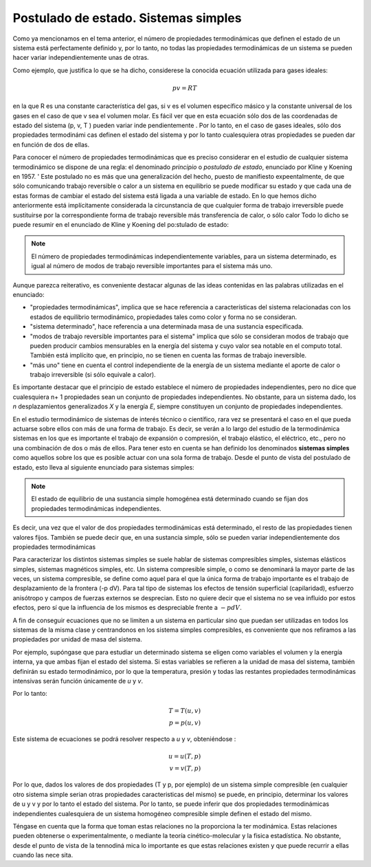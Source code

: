 Postulado de estado. Sistemas simples
=====================================

Como ya mencionamos en el tema anterior, el número de propiedades termodinámicas que definen el estado de un sistema está perfectamente definido y, por lo tanto, no todas las propiedades termodinámicas de un sistema se pueden hacer variar independientemente unas de otras.

Como ejemplo, que justifica lo que se ha dicho, considerese la conocida ecuación utilizada para gases ideales:

.. math::

   p v = R T

en la que R es una constante característica del gas, si v es el volumen específico másico y la constante universal de los gases en el caso de que v sea el volumen molar. Es fácil ver que en esta ecuación sólo dos de las coordenadas de estado del sistema (p, v, T ) pueden variar inde­ pendientemente . Por lo tanto, en el caso de gases ideales, sólo dos propiedades termodinámi­ cas definen el estado del sistema y por lo tanto cualesquiera otras propiedades se pueden dar en función de dos de ellas.

Para conocer el número de propiedades termodinámicas que es preciso considerar en el estudio de cualquier sistema termodinámico se dispone de una regla: el denominado *principio* o *postulado de estado*, enunciado por Kline y Koening en 1957.
'
Este postulado no es más que una generalización del hecho, puesto de manifiesto expeentalmente, de que sólo comunicando trabajo reversible o calor a un sistema en equilibrio se puede modificar su estado y que cada una de estas formas de cambiar el estado del sistema está ligada a una variable de estado. En lo que hemos dicho anteriormente está implícitamente  considerada  la  circunstancia  de  que  cualquier  forma  de trabajo  irreversible  puede sustituirse por la correspondiente forma de trabajo reversible más transferencia de calor, o sólo calor Todo lo dicho se puede resumir en el enunciado de Kline y Koening del po:stulado de estado:

.. note::

   El  número  de  propiedades termodinámicas independientemente variables, para un sistema determinado, es igual al número de modos de trabajo reversible importantes para el sistema más uno.

Aunque parezca reiterativo, es conveniente destacar algunas de las ideas contenidas en las palabras utilizadas en el enunciado:

* "propiedades termodinámicas", implica que se hace referencia a características del sistema relacionadas con los estados de equilibrio termodinámico, propiedades tales como color y forma no se consideran.
* "sistema determinado", hace referencia a una determinada masa de una sustancia especificada.
* "modos de trabajo reversible importantes para el sistema" implica que sólo se consideran modos de trabajo que pueden producir cambios mensurables en la energía del sistema y cuyo valor sea notable en el computo total. También está implícito que, en principio, no se tienen en cuenta las formas de trabajo ineversible.
* "más uno" tiene en cuenta el control independiente de la energía de un sistema mediante el aporte de calor o trabajo irreversible (si sólo equivale a calor).

Es importante destacar que el principio de estado establece el número de propiedades independientes, pero no dice que cualesquiera n+ 1 propiedades sean un conjunto de propiedades independientes. No obstante, para un sistema dado, los *n* desplazamientos generalizados *X* y la energía *E*, siempre constituyen un conjunto de propiedades independientes.

En el estudio termodinámico de sistemas de interés técnico o científico, rara vez se presentará el caso en el que pueda actuarse sobre ellos con más de una forma de trabajo. Es decir, se verán a lo largo del estudio de la termodinámica sistemas en los que es importante el trabajo de expansión o compresión, el trabajo elástico, el eléctrico, etc., pero no una combinación de dos o más de ellos. Para tener esto en cuenta se han definido los denominados **sistemas simples** como aquellos sobre los que es posible actuar con una sola forma de trabajo. Desde el punto de vista del postulado de estado, esto lleva al siguiente enunciado para sistemas simples:

.. note::

   El estado de equilibrio de una sustancia simple homogénea está determinado cuando se fijan dos propiedades termodinámicas independientes.

Es decir, una vez que el valor de dos propiedades termodinámicas está determinado, el resto de las propiedades tienen valores fijos. También se puede decir que, en una sustancia simple, sólo se pueden variar independientemente dos propiedades termodinámicas

Para caracterizar los distintos sistemas simples se suele hablar de sistemas compresibles simples, sistemas elásticos simples, sistemas magnéticos simples, etc. Un sistema compresible simple, o como se denominará la mayor parte de las veces, un sistema compresible, se define como aquel para el que la única forma de trabajo importante es el trabajo de desplazamiento de la frontera (-p dV). Para tal tipo de sistemas los efectos de tensión superficial (capilaridad), esfuerzo anisótropo y campos de fuerzas externos se desprecian. Esto no quiere decir que el sistema no se vea influido por estos efectos, pero sí que la influencia de los mismos es despreciable frente a :math:`-p dV`.

A fin de conseguir ecuaciones que no se limiten a un sistema en particular sino que puedan ser utilizadas en todos los sistemas de la misma clase y centrandonos en los sistema simples compresibles, es conveniente que nos refiramos a las propiedades por unidad de masa del sistema.

Por ejemplo, supóngase que para estudiar un determinado sistema se eligen como variables el volumen y la energía interna, ya que ambas fijan el estado del sistema. Si estas variables se refieren a la unidad de masa del sistema, también definirán su estado termodinámico, por lo que la temperatura, presión y todas las restantes propiedades termodinámicas intensivas serán función únicamente de *u* y *v*.

Por lo tanto:

.. math::

   T= T(u,v) \\
   p = p(u,v)


Este sistema de ecuaciones se podrá resolver  respecto a *u* y *v*, obteniéndose :

.. math::

   u= u(T,p) \\
   v = v(T,p)

Por lo que, dados los valores de dos propiedades (T y p, por ejemplo) de un sistema simple compresible (en cualquier otro sistema simple serian otras propiedades caracteristicas del mismo) se puede, en principio, determinar los valores de u y v y por lo tanto el estado del sistema. Por lo tanto, se puede inferir que dos propiedades termodinámicas independientes cualesquiera de un sistema homogéneo compresible simple definen el estado del mismo.

Téngase en cuenta que la forma que toman estas relaciones no la proporciona la ter­ modinámica. Estas relaciones pueden obtenerse o experimentalmente, o mediante la teoría cinético-molecular y la fisica estadística. No obstante, desde el punto de vista de la tennodiná­ mica lo importante es que estas relaciones existen y que puede recurrir a ellas cuando las nece­ sita.

